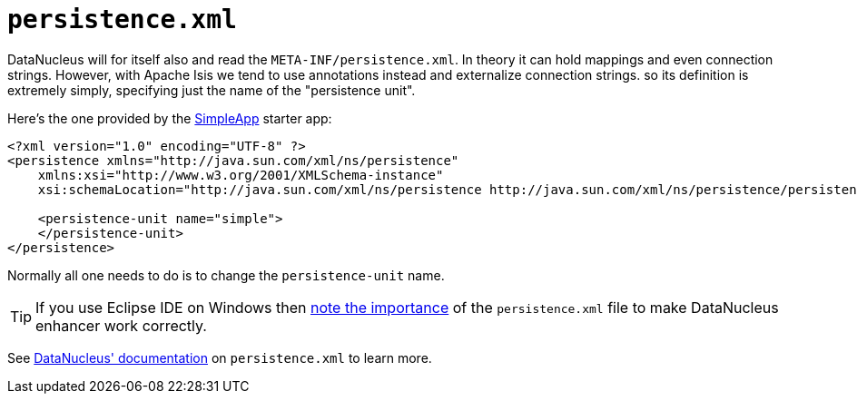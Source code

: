 [[persistence-xml]]
= `persistence.xml`
:Notice: Licensed to the Apache Software Foundation (ASF) under one or more contributor license agreements. See the NOTICE file distributed with this work for additional information regarding copyright ownership. The ASF licenses this file to you under the Apache License, Version 2.0 (the "License"); you may not use this file except in compliance with the License. You may obtain a copy of the License at. http://www.apache.org/licenses/LICENSE-2.0 . Unless required by applicable law or agreed to in writing, software distributed under the License is distributed on an "AS IS" BASIS, WITHOUT WARRANTIES OR  CONDITIONS OF ANY KIND, either express or implied. See the License for the specific language governing permissions and limitations under the License.



DataNucleus will for itself also and read the `META-INF/persistence.xml`.
In theory it can hold mappings and even connection strings.
However, with Apache Isis we tend to use annotations instead and externalize connection strings. so its definition is extremely simply, specifying just the name of the "persistence unit".

Here's the one provided by the xref:docs:starters:simpleapp.adoc[SimpleApp] starter app:

[source,xml]
----
<?xml version="1.0" encoding="UTF-8" ?>
<persistence xmlns="http://java.sun.com/xml/ns/persistence"
    xmlns:xsi="http://www.w3.org/2001/XMLSchema-instance"
    xsi:schemaLocation="http://java.sun.com/xml/ns/persistence http://java.sun.com/xml/ns/persistence/persistence_1_0.xsd" version="1.0">

    <persistence-unit name="simple">
    </persistence-unit>
</persistence>
----

Normally all one needs to do is to change the `persistence-unit` name.

[TIP]
====
If you use Eclipse IDE on Windows then
xref:setupguide:eclipse:about.adoc#workaround-for-path-limits-the-dn-plugin-to-use-the-persistence-xml[note the importance] of the `persistence.xml` file to make DataNucleus enhancer work correctly.
====



See link:http://www.datanucleus.org/products/datanucleus/jdo/persistence.html#persistenceunit[DataNucleus' documentation] on `persistence.xml` to learn more.
